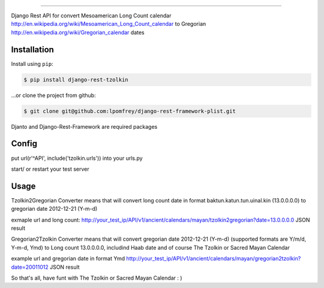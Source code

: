 =============================

Django Rest API for convert Mesoamerican Long Count calendar `<http://en.wikipedia.org/wiki/Mesoamerican_Long_Count_calendar>`_ 
to Gregorian `<http://en.wikipedia.org/wiki/Gregorian_calendar>`_ dates

Installation
------------

Install using ``pip``:

.. code-block:: bash

    $ pip install django-rest-tzolkin

...or clone the project from github:

.. code-block:: bash

    $ git clone git@github.com:lpomfrey/django-rest-framework-plist.git

Djanto and Django-Rest-Framework are required packages


Config
------

put url(r'^API', include('tzolkin.urls')) into your urls.py

start/ or restart your test server

Usage
-----

Tzolkin2Gregorian Converter means that will convert long count date in format baktun.katun.tun.uinal.kin (13.0.0.0.0) to gregorian date 2012-12-21 (Y-m-d)
 
exmaple url and long count:
http://your_test_ip/API/v1/ancient/calendars/mayan/tzolkin2gregorian?date=13.0.0.0.0
JSON result

Gregorian2Tzolkin Converter means that will convert gregorian date 2012-12-21 (Y-m-d) (supported formats are Y/m/d, Y-m-d, Ymd) to Long count 13.0.0.0.0,
includind Haab date and of course The Tzolkin or Sacred Mayan Calendar


example url and gregorian date in format Ymd
http://your_test_ip/API/v1/ancient/calendars/mayan/gregorian2tzolkin?date=20011012
JSON result

So that's all, have funt with The Tzolkin or Sacred Mayan Calendar : )
